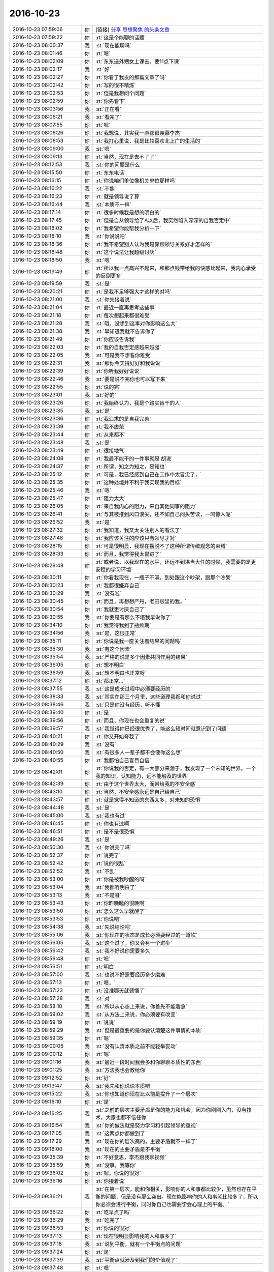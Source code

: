 2016-10-23
-------------

.. list-table::
   :widths: 25, 1, 60

   * - 2016-10-23 07:59:06
     - 你
     - [链接] `分享 思想聚焦 的头条文章 <http://weibo.com/ttarticle/p/show?id=2309404033501912562458>`_
   * - 2016-10-23 07:59:22
     - 你
     - :rt:`这是个能聊的话题`
   * - 2016-10-23 08:00:37
     - 我
     - :st:`现在能聊吗`
   * - 2016-10-23 08:01:46
     - 你
     - :rt:`嗯`
   * - 2016-10-23 08:02:09
     - 你
     - :rt:`东东送外甥女上课去，要11点下课`
   * - 2016-10-23 08:02:17
     - 我
     - :st:`好`
   * - 2016-10-23 08:02:27
     - 你
     - :rt:`你看了我发的那篇文章了吗`
   * - 2016-10-23 08:02:42
     - 你
     - :rt:`写的很不精炼`
   * - 2016-10-23 08:02:53
     - 你
     - :rt:`但是我想问个问题`
   * - 2016-10-23 08:02:59
     - 你
     - :rt:`你先看下`
   * - 2016-10-23 08:03:56
     - 我
     - :st:`正在看`
   * - 2016-10-23 08:06:21
     - 我
     - :st:`看完了`
   * - 2016-10-23 08:07:55
     - 你
     - :rt:`嗯`
   * - 2016-10-23 08:08:26
     - 你
     - :rt:`我想说，其实我一直都很羡慕李杰`
   * - 2016-10-23 08:08:53
     - 你
     - :rt:`我打心里说，我是比较喜欢北上广的生活的`
   * - 2016-10-23 08:09:00
     - 我
     - :st:`嗯`
   * - 2016-10-23 08:09:13
     - 你
     - :rt:`当然，现在是去不了了`
   * - 2016-10-23 08:12:53
     - 我
     - :st:`你的问题是什么`
   * - 2016-10-23 08:15:50
     - 你
     - :rt:`东东电话`
   * - 2016-10-23 08:16:15
     - 你
     - :rt:`你说咱们单位像机关单位那样吗`
   * - 2016-10-23 08:16:22
     - 我
     - :st:`不像`
   * - 2016-10-23 08:16:23
     - 你
     - :rt:`就是领导说了算`
   * - 2016-10-23 08:16:44
     - 我
     - :st:`本质不一样`
   * - 2016-10-23 08:17:14
     - 你
     - :rt:`很多时候我是想的明白的`
   * - 2016-10-23 08:17:45
     - 你
     - :rt:`但是自从领导给了A以后，我突然陷入深深的自我否定中`
   * - 2016-10-23 08:18:02
     - 你
     - :rt:`我希望你能帮我分析一下`
   * - 2016-10-23 08:18:10
     - 我
     - :st:`你说说吧`
   * - 2016-10-23 08:18:36
     - 你
     - :rt:`我不希望别人认为我是靠跟领导关系好才怎样的`
   * - 2016-10-23 08:18:48
     - 你
     - :rt:`这个说法让我超级讨厌`
   * - 2016-10-23 08:18:50
     - 我
     - :st:`嗯`
   * - 2016-10-23 08:19:49
     - 你
     - :rt:`所以我一点高兴不起来，和那点钱带给我的快感比起来，我内心承受的反倒更多`
   * - 2016-10-23 08:19:59
     - 我
     - :st:`是`
   * - 2016-10-23 08:20:21
     - 你
     - :rt:`是我不足够强大才这样的对吗`
   * - 2016-10-23 08:21:00
     - 我
     - :st:`你先接着说`
   * - 2016-10-23 08:21:04
     - 你
     - :rt:`最近一直再思考这些事`
   * - 2016-10-23 08:21:18
     - 你
     - :rt:`每次想起来都很难受`
   * - 2016-10-23 08:21:28
     - 我
     - :st:`哦，没想到这事对你影响这么大`
   * - 2016-10-23 08:21:38
     - 我
     - :st:`早知道我就不告诉你了`
   * - 2016-10-23 08:21:49
     - 你
     - :rt:`你应该告诉我`
   * - 2016-10-23 08:22:03
     - 你
     - :rt:`我的自我否定感越来越强`
   * - 2016-10-23 08:22:05
     - 我
     - :st:`可是我不想看你难受`
   * - 2016-10-23 08:22:31
     - 我
     - :st:`那你今天得好好和我说说`
   * - 2016-10-23 08:22:39
     - 你
     - :rt:`你听我好好说说`
   * - 2016-10-23 08:22:46
     - 我
     - :st:`要是说不完你也可以写下来`
   * - 2016-10-23 08:22:55
     - 你
     - :rt:`说的完`
   * - 2016-10-23 08:23:01
     - 我
     - :st:`好的`
   * - 2016-10-23 08:23:26
     - 你
     - :rt:`我始终认为，我是个踏实肯干的人`
   * - 2016-10-23 08:23:35
     - 我
     - :st:`是`
   * - 2016-10-23 08:23:36
     - 你
     - :rt:`我追求的是自我完善`
   * - 2016-10-23 08:23:39
     - 你
     - :rt:`我不虚荣`
   * - 2016-10-23 08:23:44
     - 你
     - :rt:`从来都不`
   * - 2016-10-23 08:23:48
     - 我
     - :st:`是`
   * - 2016-10-23 08:23:49
     - 你
     - :rt:`很接地气`
   * - 2016-10-23 08:24:08
     - 你
     - :rt:`我最不能干的一件事就是 胡说`
   * - 2016-10-23 08:24:37
     - 你
     - :rt:`所谓，知之为知之，是知也`
   * - 2016-10-23 08:25:12
     - 你
     - :rt:`可是，我已经感到自己在工作中太冒尖了，`
   * - 2016-10-23 08:25:35
     - 你
     - :rt:`这种处境并不利于我实现我的目标`
   * - 2016-10-23 08:25:46
     - 我
     - :st:`嗯`
   * - 2016-10-23 08:25:47
     - 你
     - :rt:`阻力太大`
   * - 2016-10-23 08:26:05
     - 你
     - :rt:`来自我内心的阻力，来自其他同事的阻力`
   * - 2016-10-23 08:26:41
     - 你
     - :rt:`与其被推到风口浪尖，还不如自己闷头苦读，一鸣惊人呢`
   * - 2016-10-23 08:26:52
     - 我
     - :st:`是`
   * - 2016-10-23 08:27:32
     - 你
     - :rt:`我知道，我又太关注别人的看法了`
   * - 2016-10-23 08:27:48
     - 你
     - :rt:`我应该关注的应该只有领导才对`
   * - 2016-10-23 08:28:15
     - 你
     - :rt:`可是很明显，我现在摆脱不了这种所谓传统观念的束缚`
   * - 2016-10-23 08:28:33
     - 你
     - :rt:`而且，我觉得我太冒进了`
   * - 2016-10-23 08:29:48
     - 你
     - :rt:`或者说，以我现在的水平，还远不到堪当大任的时候，我需要的是更安稳的学习环境`
   * - 2016-10-23 08:30:11
     - 你
     - :rt:`你看我现在，一瓶子不满，到处跟这个吵架，跟那个吵架`
   * - 2016-10-23 08:30:23
     - 你
     - :rt:`我都很嫌弃自己`
   * - 2016-10-23 08:30:29
     - 我
     - :st:`没有啦`
   * - 2016-10-23 08:30:45
     - 你
     - :rt:`而且，再想想严丹，老田眼里的我，`
   * - 2016-10-23 08:30:54
     - 你
     - :rt:`我就更讨厌自己了`
   * - 2016-10-23 08:30:55
     - 我
     - :st:`你要是有那么不堪我早说你了`
   * - 2016-10-23 08:34:10
     - 你
     - :rt:`我觉得我到了瓶颈期`
   * - 2016-10-23 08:34:56
     - 我
     - :st:`是，这很正常`
   * - 2016-10-23 08:35:11
     - 你
     - :rt:`你说是我一直关注着结果的问题吗`
   * - 2016-10-23 08:35:30
     - 我
     - :st:`有这个因素`
   * - 2016-10-23 08:35:54
     - 我
     - :st:`严格的说是多个因素共同作用的结果`
   * - 2016-10-23 08:36:05
     - 你
     - :rt:`想不明白`
   * - 2016-10-23 08:36:59
     - 我
     - :st:`想不明白也正常呀`
   * - 2016-10-23 08:37:12
     - 你
     - :rt:`都正常…`
   * - 2016-10-23 08:37:55
     - 我
     - :st:`这是成长过程中必须要经历的`
   * - 2016-10-23 08:38:33
     - 我
     - :st:`其实在那三个月里，这些道理我都和你说过`
   * - 2016-10-23 08:38:46
     - 我
     - :st:`只是你没有经历，听不懂`
   * - 2016-10-23 08:39:40
     - 你
     - :rt:`是`
   * - 2016-10-23 08:39:56
     - 你
     - :rt:`而且，你现在也会重复的说`
   * - 2016-10-23 08:39:57
     - 我
     - :st:`我觉得你已经很优秀了，能这么短时间就意识到了问题`
   * - 2016-10-23 08:40:21
     - 你
     - :rt:`你又开始夸我了`
   * - 2016-10-23 08:40:29
     - 我
     - :st:`没有`
   * - 2016-10-23 08:40:50
     - 我
     - :st:`有很多人一辈子都不会像你这么想`
   * - 2016-10-23 08:40:55
     - 你
     - :rt:`我都怕自己盲目自信`
   * - 2016-10-23 08:42:01
     - 你
     - :rt:`你说我的否定，有一大部分来源于，我发现了一个未知的世界，一个我的知识，认知能力，远不能触及的世界`
   * - 2016-10-23 08:42:39
     - 你
     - :rt:`由于这个世界太大，而带给我的不安全感`
   * - 2016-10-23 08:43:10
     - 你
     - :rt:`当然，不安全感永远是自己给自己`
   * - 2016-10-23 08:43:57
     - 你
     - :rt:`就是觉得不知道的东西太多，对未知的恐惧`
   * - 2016-10-23 08:44:48
     - 我
     - :st:`是`
   * - 2016-10-23 08:45:00
     - 我
     - :st:`我也有过`
   * - 2016-10-23 08:46:45
     - 你
     - :rt:`你也有过啊`
   * - 2016-10-23 08:46:51
     - 你
     - :rt:`是不是很恐惧`
   * - 2016-10-23 08:49:26
     - 我
     - :st:`是`
   * - 2016-10-23 08:50:30
     - 我
     - :st:`你说完了吗`
   * - 2016-10-23 08:52:37
     - 你
     - :rt:`说完了`
   * - 2016-10-23 08:52:42
     - 你
     - :rt:`说的很乱`
   * - 2016-10-23 08:52:52
     - 我
     - :st:`不乱`
   * - 2016-10-23 08:53:00
     - 你
     - :rt:`你是被我吵醒的吗`
   * - 2016-10-23 08:53:04
     - 我
     - :st:`我都听明白了`
   * - 2016-10-23 08:53:13
     - 我
     - :st:`不是呀`
   * - 2016-10-23 08:53:43
     - 你
     - :rt:`你昨晚睡的很晚啊`
   * - 2016-10-23 08:53:50
     - 你
     - :rt:`怎么这么早就醒了`
   * - 2016-10-23 08:53:53
     - 你
     - :rt:`你说吧`
   * - 2016-10-23 08:54:38
     - 我
     - :st:`先说结论吧`
   * - 2016-10-23 08:55:06
     - 我
     - :st:`你现在的状态是成长必须要经过的一道坎`
   * - 2016-10-23 08:56:05
     - 我
     - :st:`这个过了，你又会有一个进步`
   * - 2016-10-23 08:56:42
     - 我
     - :st:`我不好说你需要多久`
   * - 2016-10-23 08:56:48
     - 你
     - :rt:`嗯`
   * - 2016-10-23 08:56:51
     - 你
     - :rt:`明白`
   * - 2016-10-23 08:57:00
     - 我
     - :st:`也说不好需要经历多少磨难`
   * - 2016-10-23 08:57:13
     - 你
     - :rt:`嗯，`
   * - 2016-10-23 08:57:23
     - 你
     - :rt:`没准哪天就顿悟了`
   * - 2016-10-23 08:57:28
     - 我
     - :st:`对`
   * - 2016-10-23 08:58:10
     - 我
     - :st:`所以从心态上来说，你首先不能着急`
   * - 2016-10-23 08:59:02
     - 我
     - :st:`从方法上来说，你必须要有改变`
   * - 2016-10-23 08:59:19
     - 你
     - :rt:`说说`
   * - 2016-10-23 08:59:29
     - 我
     - :st:`但是最重要的是你要认清楚这件事情的本质`
   * - 2016-10-23 08:59:35
     - 你
     - :rt:`嗯`
   * - 2016-10-23 09:00:05
     - 我
     - :st:`没有认清本质之前不能轻举妄动`
   * - 2016-10-23 09:00:12
     - 你
     - :rt:`嗯`
   * - 2016-10-23 09:01:16
     - 我
     - :st:`最近一段时间我会多和你聊聊本质性的东西`
   * - 2016-10-23 09:01:25
     - 我
     - :st:`方法我也会教给你`
   * - 2016-10-23 09:12:52
     - 你
     - :rt:`好`
   * - 2016-10-23 09:13:47
     - 我
     - :st:`我先和你说说本质吧`
   * - 2016-10-23 09:15:22
     - 我
     - :st:`你也知道你现在比以前是提升了一个层次`
   * - 2016-10-23 09:16:10
     - 你
     - :rt:`是`
   * - 2016-10-23 09:16:25
     - 我
     - :st:`之前的层次主要矛盾是你的能力和机会，因为你刚刚入门，没有技术，大家也都不信任你`
   * - 2016-10-23 09:16:54
     - 我
     - :st:`你的做法就是努力学习和引起领导的重视`
   * - 2016-10-23 09:17:05
     - 我
     - :st:`这两点你都做到了`
   * - 2016-10-23 09:17:29
     - 我
     - :st:`现在你的层次高的，主要矛盾就不一样了`
   * - 2016-10-23 09:18:00
     - 我
     - :st:`现在的主要矛盾是不平衡`
   * - 2016-10-23 09:35:39
     - 你
     - :rt:`不好意思，李杰跟我聊视频`
   * - 2016-10-23 09:35:59
     - 我
     - :st:`没事，我等你`
   * - 2016-10-23 09:36:02
     - 你
     - :rt:`嗯，你说的很对`
   * - 2016-10-23 09:36:16
     - 你
     - :rt:`你接着说`
   * - 2016-10-23 09:36:21
     - 我
     - :st:`在第一层次，能和你相关，影响你的人和事都比较少，虽然也存在平衡的问题，但是没有那么突出。现在能影响你的人和事就比较多了，所以你必须会进行平衡，同时你自己也需要学会心理上的平衡。`
   * - 2016-10-23 09:36:22
     - 你
     - :rt:`吃早点了吗`
   * - 2016-10-23 09:36:29
     - 我
     - :st:`吃完了`
   * - 2016-10-23 09:36:53
     - 你
     - :rt:`你说的很对`
   * - 2016-10-23 09:37:13
     - 你
     - :rt:`现在很明显影响我的人和事多了`
   * - 2016-10-23 09:37:18
     - 我
     - :st:`说到平衡，就有一个平衡点的问题`
   * - 2016-10-23 09:37:24
     - 你
     - :rt:`是`
   * - 2016-10-23 09:37:39
     - 我
     - :st:`平衡点就涉及到我们的价值观了`
   * - 2016-10-23 09:37:48
     - 你
     - :rt:`嗯`
   * - 2016-10-23 09:38:03
     - 你
     - :rt:`你接着说，我在看，我找点吃的`
   * - 2016-10-23 09:38:37
     - 我
     - :st:`比如李杰和你的价值观不一样，她认为你是取巧`
   * - 2016-10-23 09:38:59
     - 我
     - :st:`因此她的平衡点和你就不会一样`
   * - 2016-10-23 09:39:22
     - 我
     - :st:`现在我们说说你`
   * - 2016-10-23 09:39:59
     - 我
     - :st:`其实我这几天也一直在思考你的事情`
   * - 2016-10-23 09:40:04
     - 我
     - :st:`也想了很多`
   * - 2016-10-23 09:40:27
     - 我
     - :st:`以前你的价值观和李杰相差不大`
   * - 2016-10-23 09:41:25
     - 我
     - :st:`但是在实践中你也发现了这种价值观会给你带来困扰`
   * - 2016-10-23 09:42:07
     - 我
     - :st:`在我的影响下，你的价值观发生了转变。总的来说这种转变利大于弊`
   * - 2016-10-23 09:43:05
     - 我
     - :st:`你能从这种转变中获得快乐`
   * - 2016-10-23 09:43:37
     - 我
     - :st:`由此你也认为这个方向是对的，所以你才会劝李杰`
   * - 2016-10-23 09:44:42
     - 我
     - :st:`从方法论的角度看，你的新价值观是对旧价值观的一种纠正`
   * - 2016-10-23 09:44:59
     - 我
     - :st:`而你现在遇到的问题就是矫枉过正了`
   * - 2016-10-23 09:46:51
     - 我
     - :st:`就像你自己说的，你觉得你现在需要沉淀，需要静下来学习`
   * - 2016-10-23 09:47:12
     - 我
     - :st:`那么这种价值观恰好是李杰他们所推崇的`
   * - 2016-10-23 09:47:51
     - 我
     - :st:`表面上看这是一种价值观的回归`
   * - 2016-10-23 09:48:08
     - 我
     - :st:`但是从哲学上讲，这就是螺旋式上升`
   * - 2016-10-23 09:59:46
     - 你
     - :rt:`嗯嗯`
   * - 2016-10-23 09:59:49
     - 你
     - :rt:`回来了`
   * - 2016-10-23 09:59:53
     - 我
     - :st:`好的`
   * - 2016-10-23 09:59:57
     - 你
     - :rt:`分析的很对`
   * - 2016-10-23 10:00:08
     - 你
     - :rt:`应该就是你说的这个现象`
   * - 2016-10-23 10:01:10
     - 我
     - :st:`现在你知道该怎么做了吧`
   * - 2016-10-23 10:01:57
     - 我
     - :st:`再说说你嫌弃自己的事情`
   * - 2016-10-23 10:02:03
     - 你
     - :rt:`嗯`
   * - 2016-10-23 10:02:33
     - 你
     - :rt:`矫枉过正的话，就该有适当的回归，这样才能平衡`
   * - 2016-10-23 10:02:44
     - 我
     - :st:`造成这种情绪的主要有两个原因，一是你以前的价值观，毕竟是很多年坚持的价值观，对你还是有影响的`
   * - 2016-10-23 10:02:46
     - 你
     - :rt:`就是找到高层次的平衡点`
   * - 2016-10-23 10:02:49
     - 我
     - :st:`对`
   * - 2016-10-23 10:02:55
     - 你
     - :rt:`明白了`
   * - 2016-10-23 10:02:59
     - 你
     - :rt:`吃多了`
   * - 2016-10-23 10:03:10
     - 我
     - :st:`没事，多活动一下`
   * - 2016-10-23 10:03:26
     - 我
     - :st:`我接着说`
   * - 2016-10-23 10:03:28
     - 你
     - :rt:`嗯`
   * - 2016-10-23 10:03:29
     - 你
     - :rt:`好`
   * - 2016-10-23 10:05:01
     - 我
     - :st:`二是因为你提升层次后，对新出现的问题没有做好心理上的准备，使你开始怀疑自己的方向是否正确，再加上矫枉过正的一些负面影响，导致你开始自我否定`
   * - 2016-10-23 10:05:31
     - 我
     - :st:`究其主要原因还是你对这些本质认识不清`
   * - 2016-10-23 10:07:20
     - 你
     - :rt:`哈哈`
   * - 2016-10-23 10:07:32
     - 你
     - :rt:`还是没掌握到道的一层`
   * - 2016-10-23 10:07:36
     - 你
     - :rt:`你说的太对了`
   * - 2016-10-23 10:07:37
     - 我
     - :st:`没错`
   * - 2016-10-23 10:08:36
     - 我
     - :st:`关于本质就没有什么要说的了`
   * - 2016-10-23 10:08:44
     - 我
     - :st:`剩下的就是方法的事情了`
   * - 2016-10-23 10:09:07
     - 我
     - :st:`简单一点说就是两个方法`
   * - 2016-10-23 10:09:32
     - 我
     - :st:`一是加强自己的学习，提高自己各个方面的能力`
   * - 2016-10-23 10:10:33
     - 你
     - :rt:`嗯`
   * - 2016-10-23 10:10:58
     - 你
     - :rt:`这个是一定的`
   * - 2016-10-23 10:11:01
     - 我
     - :st:`二至少在表面上，和我以及领导之间保持一定的距离`
   * - 2016-10-23 10:11:12
     - 你
     - :rt:`嗯`
   * - 2016-10-23 10:11:21
     - 你
     - :rt:`我想离领导远一点`
   * - 2016-10-23 10:11:57
     - 我
     - :st:`这样经过一段时间后，大家对你的感觉就会发生变化`
   * - 2016-10-23 10:13:24
     - 你
     - :rt:`是`
   * - 2016-10-23 10:13:25
     - 我
     - :st:`至于说和别人吵架的事情，等你自己的能力和认识提高以后，你自然就知道该怎么办了`
   * - 2016-10-23 10:13:41
     - 你
     - :rt:`哈哈`
   * - 2016-10-23 10:13:49
     - 你
     - :rt:`接受不完美`
   * - 2016-10-23 10:14:13
     - 我
     - :st:`人无完人`
   * - 2016-10-23 10:14:55
     - 我
     - :st:`你现在还纠结吗`
   * - 2016-10-23 10:16:23
     - 你
     - .. raw:: html
       
          <audio controls="controls"><source src="_static/mp3/105507.mp3" type="audio/mpeg" />不能播放语音</audio>
   * - 2016-10-23 10:16:25
     - 你
     - .. raw:: html
       
          <audio controls="controls"><source src="_static/mp3/105508.mp3" type="audio/mpeg" />不能播放语音</audio>
   * - 2016-10-23 10:17:00
     - 我
     - :st:`那就好，你先慢慢消化吧😄`
   * - 2016-10-23 10:17:09
     - 你
     - :rt:`切`
   * - 2016-10-23 10:17:15
     - 你
     - :rt:`谢谢你指导我`
   * - 2016-10-23 10:17:26
     - 你
     - :rt:`你不说，我自己是一点没发现`
   * - 2016-10-23 10:17:31
     - 我
     - :st:`你用得着和我这么客气吗`
   * - 2016-10-23 10:17:53
     - 你
     - .. image:: images/7d41acb545f964b7752ae6b1394cb066.gif
          :width: 100px
   * - 2016-10-23 10:18:12
     - 我
     - :st:`我说过能帮你是我最快乐的事情`
   * - 2016-10-23 10:18:56
     - 你
     - :rt:`嗯`
   * - 2016-10-23 10:19:15
     - 我
     - :st:`你和李杰聊天聊到我了吗`
   * - 2016-10-23 10:19:36
     - 你
     - :rt:`没有`
   * - 2016-10-23 10:20:35
     - 我
     - :st:`哈哈，看来是我自作多情了，以为她会和你说呢`
   * - 2016-10-23 10:20:57
     - 你
     - :rt:`我俩就聊了一小会`
   * - 2016-10-23 10:21:04
     - 你
     - :rt:`为啥是自作多情`
   * - 2016-10-23 10:21:31
     - 我
     - :st:`以为你们会谈论我呀`
   * - 2016-10-23 10:26:24
     - 你
     - :rt:`下次`
   * - 2016-10-23 10:26:44
     - 你
     - :rt:`现在很喜欢山丘这首歌`
   * - 2016-10-23 10:26:54
     - 我
     - :st:`为啥呀`
   * - 2016-10-23 10:27:05
     - 我
     - :st:`你还没到那个岁数呢`
   * - 2016-10-23 10:27:49
     - 你
     - :rt:`可能是因为你喜欢吧`
   * - 2016-10-23 10:28:13
     - 我
     - :st:`哦`
   * - 2016-10-23 10:28:39
     - 我
     - :st:`你还是看你的傅红雪吧，别让我给你带老了`
   * - 2016-10-23 10:29:13
     - 你
     - :rt:`哈哈`
   * - 2016-10-23 10:30:01
     - 你
     - :rt:`现在又开始喜欢阿拉蕾了`
   * - 2016-10-23 10:31:00
     - 我
     - :st:`😄`